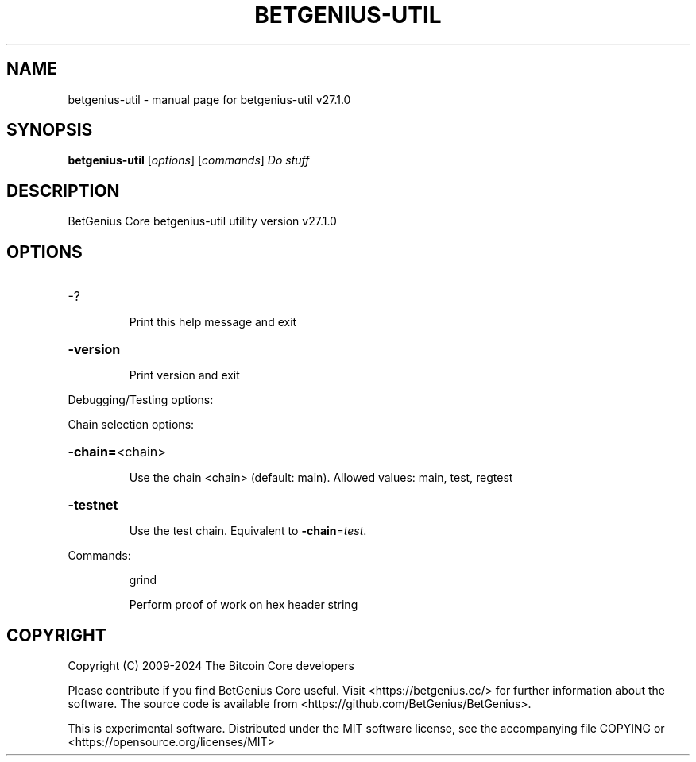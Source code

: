 .\" DO NOT MODIFY THIS FILE!  It was generated by help2man 1.49.3.
.TH BETGENIUS-UTIL "1" "June 2024" "betgenius-util v27.1.0" "User Commands"
.SH NAME
betgenius-util \- manual page for betgenius-util v27.1.0
.SH SYNOPSIS
.B betgenius-util
[\fI\,options\/\fR] [\fI\,commands\/\fR]  \fI\,Do stuff\/\fR
.SH DESCRIPTION
BetGenius Core betgenius\-util utility version v27.1.0
.SH OPTIONS
.HP
\-?
.IP
Print this help message and exit
.HP
\fB\-version\fR
.IP
Print version and exit
.PP
Debugging/Testing options:
.PP
Chain selection options:
.HP
\fB\-chain=\fR<chain>
.IP
Use the chain <chain> (default: main). Allowed values: main, test,
regtest
.HP
\fB\-testnet\fR
.IP
Use the test chain. Equivalent to \fB\-chain\fR=\fI\,test\/\fR.
.PP
Commands:
.IP
grind
.IP
Perform proof of work on hex header string
.SH COPYRIGHT
Copyright (C) 2009-2024 The Bitcoin Core developers

Please contribute if you find BetGenius Core useful. Visit
<https://betgenius.cc/> for further information about the software.
The source code is available from <https://github.com/BetGenius/BetGenius>.

This is experimental software.
Distributed under the MIT software license, see the accompanying file COPYING
or <https://opensource.org/licenses/MIT>